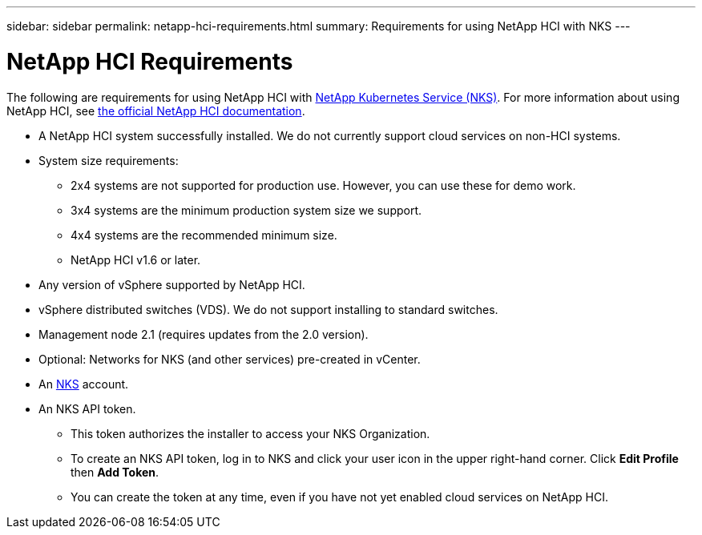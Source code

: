 ---
sidebar: sidebar
permalink: netapp-hci-requirements.html
summary: Requirements for using NetApp HCI with NKS
---

= NetApp HCI Requirements

The following are requirements for using NetApp HCI with https://nks.netapp.io[NetApp Kubernetes Service (NKS)]. For more information about using NetApp HCI, see http://docs.netapp.com/hci/index.jsp[the official NetApp HCI documentation].

* A NetApp HCI system successfully installed. We do not currently support cloud services on non-HCI systems.
* System size requirements:
    - 2x4 systems are not supported for production use. However, you can use these for demo work.
    - 3x4 systems are the minimum production system size we support.
    - 4x4 systems are the recommended minimum size.
    - NetApp HCI v1.6 or later.
* Any version of vSphere supported by NetApp HCI.
* vSphere distributed switches (VDS). We do not support installing to standard switches.
* Management node 2.1 (requires updates from the 2.0 version).
* Optional: Networks for NKS (and other services) pre-created in vCenter.
* An https://nks.netapp.io[NKS] account.
* An NKS API token.
    - This token authorizes the installer to access your NKS Organization.
    - To create an NKS API token, log in to NKS and click your user icon in the upper right-hand corner. Click **Edit Profile** then **Add Token**.
    - You can create the token at any time, even if you have not yet enabled cloud services on NetApp HCI.
